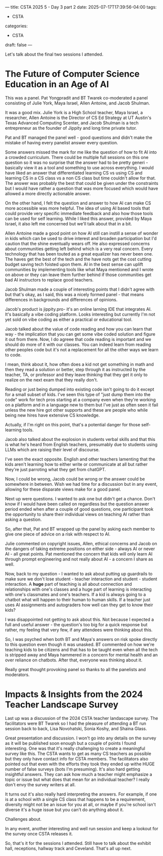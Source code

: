 ---
title: CSTA 2025 5 - Day 3 part 2
date: 2025-07-17T17:39:56-04:00
tags:
- CSTA
categories:
- CSTA 
draft: false
--- 

Let's talk about the final two sessions I attended.

* The Future of Computer Science Education in an Age of AI

This was a panel. Pat Yongpradit and BT Twarek co-moderated a panel
consisting of Julie York, Maya Israel, Allen Antoine, and Jacob
Shulman.

It was a good mix. Julie York is a High School teacher, Maya Israel, a
researcher, Allen Antoine is the Director of CS Ed Strategy at UT
Austin's Texas Advanced Computing Scenter, and Jacob Shulman is a tech
entrepreneur as the founder of Jippity and long time private tutor.

Pat and BT managed the panel well - good questions and didn't make the
mistake of having every panelist answer every question.

Some answers missed the mark for me like the question of how to fit AI
into a crowded curriculum. There could be multiple full sessions on
this one question so it was no surprise that the answer had to be
pretty generi - basically view it as a tool and something to use
across everything. I would have liked an answer that differentiated
learning CS vs using CS and learning CS in a CS class vs a non CS
class but time couldn't allow for that. The answer was probably the
best that could be given under the constraints but I would have rather
a question that was more focused which would have allowed a more
directly actionable answer. 

On the other hand, I felt the question and answer to how AI can make CS more
accessible was more helpful. The idea of using AI based tools that could
provide very specific immediate feedback and also how those tools can
be used for self learning. While I liked this answer, provided by Maya
Israel, it also left me concerned but we'll talk about that in a bit.

Allen Antoine made a good point on how AI still can instill a sense of
wonder in kids which can be used to drive interest and broaden
participation but I'd caution that the shine eventually wears off. He
also expressed concerns about communities getting left behind which is
a very real concern. Every technology that has been touted as a great
equalizer has never been one. The haves get the best of the tech and
the have nots get the cost cutting budget saving tech foisted upon
them. AI in the best sense can uplift communities by implementing
tools like what Maya mentioned and I wrote on above or they can leave
them further behind if those communities get bad AI instructors to
replace good teachers.

Jacob Shulman made a couple of interesting points that I didn't agree
with but that's okay, as I said, this was a nicely formed panel - that
means differences in backgrounds and differences of opinions.

Jacob's product is jippity.pro- it's an online larning IDE that
integrates AI. It's basically a vibe coding platform. Looks
interesting but currently I'm not yet sold on vibe coding as either a
practical or educational tool. 

Jacob talked about the value of code reading and how you can learn
that way - the implication that you can get some vibe coded solution
and figure it out from there. Now, I do agreee that code reading is
important and we should do more of it with our classes. You can indeed
learn from reading other peoples code but it's not a replacement for
all the other ways we learn to code.

I mean, think about it, how often does a kid not get something in math
and then they read a solution or better, step through it as instructed
by the teacher, TA, or professor and they leave thinking that they get
it only to realize on the next exam that they really don't.

Reading or just being dumped into existing code isn't going to do it
except for a small subset of kids. I've seen this type of "just dump
them into the code" work for tech pros starting at a company even when
they're working on a platform and in a language new to them but I've
just as often seen it fail unless the new hire got other supports and
these are people who while being new hires have extensive CS knowledge. 

Actually, if I'm right on this point, that's a potential danger for
those self-learning tools.

Jacob also talked about the explosion in students verbal skills and
that this is what he's heard from English teachers, presumably due to
students using LLMs which are raising their level of discourse.

I've seen the exact opposite. English and other teachers lamenting
that the kids aren't learning how to either write or communicate at
all but rather they're just parroting what they get from chatGPT.

Now, I could be wrong, Jacob could be wrong or the answer could be
somewhere in between. Wish we had time for a discussion but in any
event, allowing for these disparate views make for a good panel.

Next up were questions. I wanted to ask one but didn't get a
chance. Don't know if I would have been called on regardless but the
question answer period ended when after a couple of good questions,
one participant took the opportunity to share their individual views
on teaching AI rather than asking a question.

So, after that, Pat and BT wrapped up the panel by asking each member
to give one piece of advice on a risk with respect to AI.

Julie commented on copyright issues, Allen, ethical concerns and Jacob
on the dangers of taking extreme positions on either side - always AI
or never AI - all great points. Pat mentioned the concern that kids
will only learn AI through prompt engineering and not really about
AI - a concern I share as well.

Now, back to my question - I wanted to ask about putting up guardrails
to make sure we don't lose student - teacher interaction and student -
student interaction. A *huge* part of teaching is all about connection
and relationships with one's classes and a huge part of learning is
interacting with one's classmates and one's teachers. If a kid is
always going to a chatbot what will happen to their human to human
skills. If a teacher just uses AI assignments and autograders how well
can they get to know their kids?

I was disappointed not getting to ask about this. Not because I
expected a full and useful answer - the question's too big for a quick
response but rather, my feeling that very few, if any attendees were
thinking about this.

So, I was psyched when both BT and Maya's answers on risk spoke
directly to this question even though it was unasked. BT commented on
how we're teaching kids to be citizens and that has to be taught even
when all the tech is stripped away and Maya hammered in a concern for
mental health and an over reliance on chatbots. After that, everyone
was thinking about it.

Really great thought provoking panel so thanks to all the panelists
and moderators.

* Impacts & Insights from the 2024 Teacher Landscape Survey

Last up was a discussion of the 2024 CSTA teacher landascape survey.
The facilitators were BT Twarek so I had the pleasure of attending a
BT run session back to back, Lisa Novohatski, Sonia Koshy, and Shaina Glass.

Great presentation and discussion. I won't go into any details on the
survey as it will be published soon enough  but a couple of points I
found interesting. One was that it's really challenging to create a
meaningful survey like this. The CSTA wants to get as many CS teachers
as possible but they only have contact info for CSTA members. The
facilitators also pointed out that even with the efforts they took
they ended up withe  HUGE number of false surveys (bots I'm
presuming). It's also hard getting insightful answers. They can ask
how much a teacher might emphasize a topic or issue but what does that
mean for an individual teacher? I really don't envy the survey writers
at all.

It turns out it's also really hard interpreting the answers. For
example, if one is at a school with a single CS class that happens to
be a requirement, diversity might not be an issue for you at all, or
maybe if you're school isn't diverse it's a huge issue but you can't
do anything about it.

Challenges about.

In any event, another interesting and well run session and keep a
lookout for the survey once CSTA releases it.


So, that's it for the sessions I attended. Still have to talk about
the exhibit hall, receptions, hallway track and Ceveland. That's all
up next.

